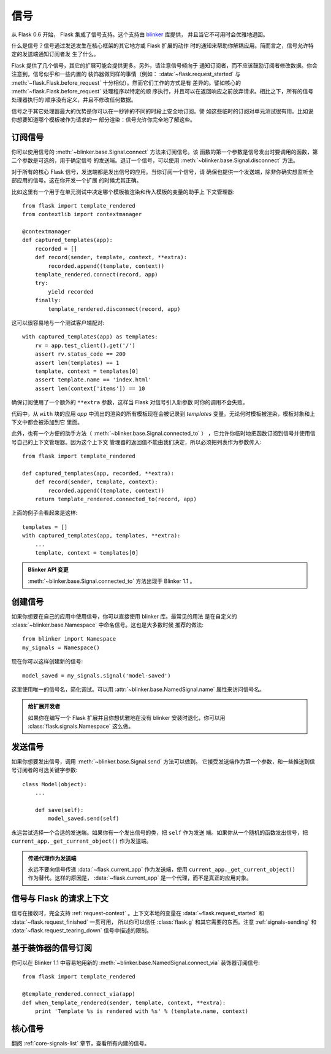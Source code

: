 .. _signals:

信号
=======

.. versionadded:: 0.6

从 Flask 0.6 开始， Flask 集成了信号支持。这个支持由 `blinker`_ 库提供，
并且当它不可用时会优雅地退回。

什么是信号？信号通过发送发生在核心框架的其它地方或 Flask 扩展的动作
时的通知来帮助你解耦应用。简而言之，信号允许特定的发送端通知订阅者发
生了什么。

Flask 提供了几个信号，其它的扩展可能会提供更多。另外，请注意信号倾向于
通知订阅者，而不应该鼓励订阅者修改数据。你会注意到，信号似乎和一些内置的
装饰器做同样的事情（例如： :data:`~flask.request_started` 与
:meth:`~flask.Flask.before_request` 十分相似）。然而它们工作的方式是有
差异的。譬如核心的 :meth:`~flask.Flask.before_request` 处理程序以特定的顺
序执行，并且可以在返回响应之前放弃请求。相比之下，所有的信号处理器执行的
顺序没有定义，并且不修改任何数据。

信号之于其它处理器最大的优势是你可以在一秒钟的不同的时段上安全地订阅。譬
如这些临时的订阅对单元测试很有用。比如说你想要知道哪个模板被作为请求的一
部分渲染：信号允许你完全地了解这些。


订阅信号
----------------------

你可以使用信号的 :meth:`~blinker.base.Signal.connect` 方法来订阅信号。该
函数的第一个参数是信号发出时要调用的函数，第二个参数是可选的，用于确定信号
的发送端。退订一个信号，可以使用 :meth:`~blinker.base.Signal.disconnect`
方法。


对于所有的核心 Flask 信号，发送端都是发出信号的应用。当你订阅一个信号，请
确保也提供一个发送端，除非你确实想监听全部应用的信号。这在你开发一个扩展
的时候尤其正确。

比如这里有一个用于在单元测试中决定哪个模板被渲染和传入模板的变量的助手上
下文管理器::

    from flask import template_rendered
    from contextlib import contextmanager

    @contextmanager
    def captured_templates(app):
        recorded = []
        def record(sender, template, context, **extra):
            recorded.append((template, context))
        template_rendered.connect(record, app)
        try:
            yield recorded
        finally:
            template_rendered.disconnect(record, app)

这可以很容易地与一个测试客户端配对::

    with captured_templates(app) as templates:
        rv = app.test_client().get('/')
        assert rv.status_code == 200
        assert len(templates) == 1
        template, context = templates[0]
        assert template.name == 'index.html'
        assert len(context['items']) == 10

确保订阅使用了一个额外的 ``**extra`` 参数，这样当 Flask 对信号引入新参数
时你的调用不会失败。

代码中，从 ``with`` 块的应用 `app` 中流出的渲染的所有模板现在会被记录到
`templates` 变量。无论何时模板被渲染，模板对象和上下文中都会被添加到它
里面。

此外，也有一个方便的助手方法（ :meth:`~blinker.base.Signal.connected_to` ）
，它允许你临时地把函数订阅到信号并使用信号自己的上下文管理器。因为这个上下文
管理器的返回值不能由我们决定，所以必须把列表作为参数传入::

    from flask import template_rendered

    def captured_templates(app, recorded, **extra):
        def record(sender, template, context):
            recorded.append((template, context))
        return template_rendered.connected_to(record, app)

上面的例子会看起来是这样::

    templates = []
    with captured_templates(app, templates, **extra):
        ...
        template, context = templates[0]

.. admonition:: Blinker API 变更

   :meth:`~blinker.base.Signal.connected_to` 方法出现于 Blinker 1.1 。

创建信号
----------------

如果你想要在自己的应用中使用信号，你可以直接使用 blinker 库。最常见的用法
是在自定义的 :class:`~blinker.base.Namespace` 中命名信号。这也是大多数时候
推荐的做法::

    from blinker import Namespace
    my_signals = Namespace()

现在你可以这样创建新的信号::

    model_saved = my_signals.signal('model-saved')

这里使用唯一的信号名，简化调试。可以用 :attr:`~blinker.base.NamedSignal.name`
属性来访问信号名。

.. admonition:: 给扩展开发者

   如果你在编写一个 Flask 扩展并且你想优雅地在没有 blinker 安装时退化，你可以用
   :class:`flask.signals.Namespace` 这么做。

.. _signals-sending:

发送信号
---------------

如果你想要发出信号，调用 :meth:`~blinker.base.Signal.send` 方法可以做到。
它接受发送端作为第一个参数，和一些推送到信号订阅者的可选关键字参数::

    class Model(object):
        ...

        def save(self):
            model_saved.send(self)

永远尝试选择一个合适的发送端。如果你有一个发出信号的类，把 ``self`` 作为发送
端。如果你从一个随机的函数发出信号，把 ``current_app._get_current_object()``
作为发送端。

.. admonition:: 传递代理作为发送端

   永远不要向信号传递 :data:`~flask.current_app` 作为发送端，使用
   ``current_app._get_current_object()`` 作为替代。这样的原因是，
   :data:`~flask.current_app` 是一个代理，而不是真正的应用对象。


信号与 Flask 的请求上下文
-----------------------------------

信号在接收时，完全支持 :ref:`request-context` 。上下文本地的变量在
:data:`~flask.request_started` 和 :data:`~flask.request_finished` 一贯可用，
所以你可以信任 :class:`flask.g` 和其它需要的东西。注意 :ref:`signals-sending`
和 :data:`~flask.request_tearing_down` 信号中描述的限制。


基于装饰器的信号订阅
------------------------------------

你可以在 Blinker 1.1 中容易地用新的
:meth:`~blinker.base.NamedSignal.connect_via` 装饰器订阅信号::

    from flask import template_rendered

    @template_rendered.connect_via(app)
    def when_template_rendered(sender, template, context, **extra):
        print 'Template %s is rendered with %s' % (template.name, context)

核心信号
------------

翻阅 :ref:`core-signals-list` 章节，查看所有内建的信号。

.. _blinker: https://pypi.python.org/pypi/blinker

